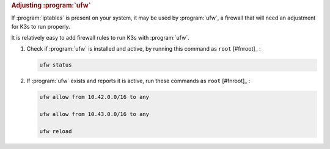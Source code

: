 .. rubric:: Adjusting :program:`ufw`

If :program:`iptables` is present on your system, it may be used by :program:`ufw`, a firewall that will need an adjustment for K3s to run properly.

It is relatively easy to add firewall rules to run K3s with :program:`ufw`.

1. Check if :program:`ufw` is installed and active, by running this command as ``root`` [#fnroot]_ :

   .. code-block:: shell

      ufw status

2. If :program:`ufw` exists and reports it is active, run these commands as ``root`` [#fnroot]_ :

   .. code-block:: shell

      ufw allow from 10.42.0.0/16 to any

      ufw allow from 10.43.0.0/16 to any

      ufw reload
